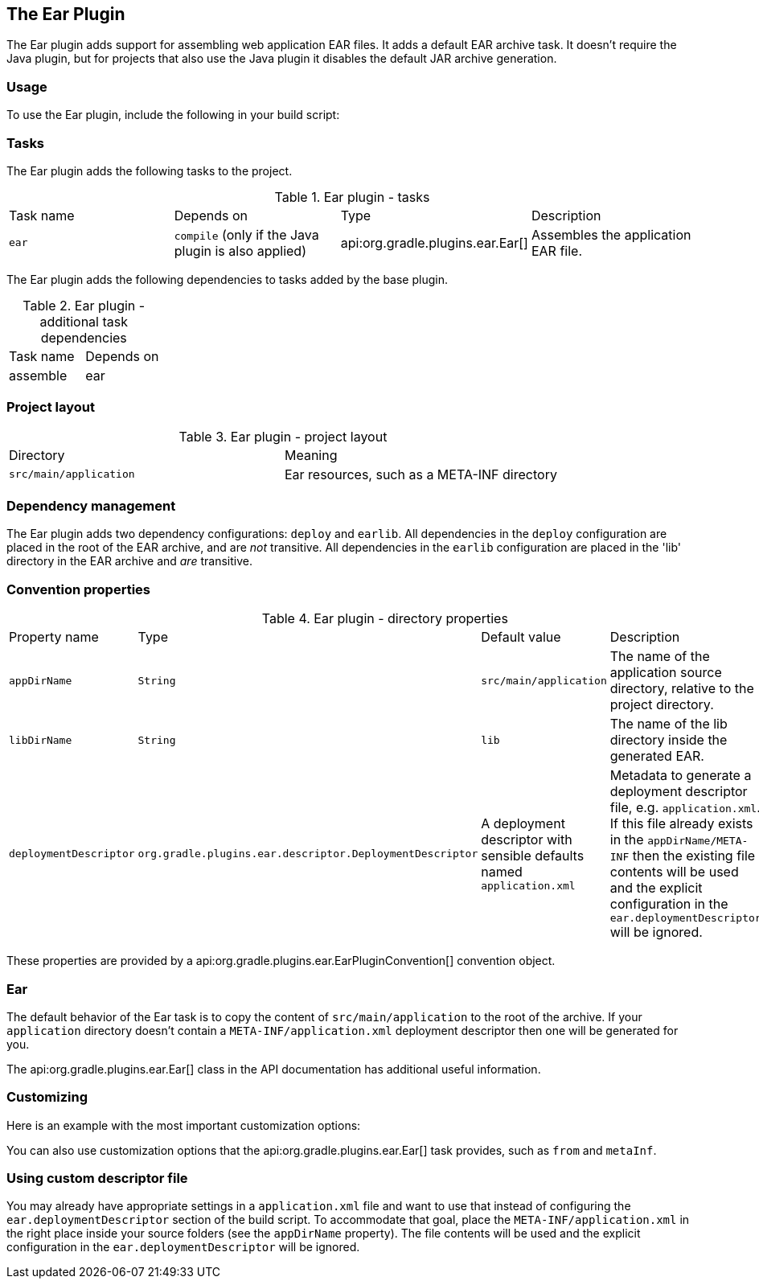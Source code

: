 // Copyright 2017 the original author or authors.
//
// Licensed under the Apache License, Version 2.0 (the "License");
// you may not use this file except in compliance with the License.
// You may obtain a copy of the License at
//
//      http://www.apache.org/licenses/LICENSE-2.0
//
// Unless required by applicable law or agreed to in writing, software
// distributed under the License is distributed on an "AS IS" BASIS,
// WITHOUT WARRANTIES OR CONDITIONS OF ANY KIND, either express or implied.
// See the License for the specific language governing permissions and
// limitations under the License.

[[ear_plugin]]
== The Ear Plugin

The Ear plugin adds support for assembling web application EAR files. It adds a default EAR archive task. It doesn't require the Java plugin, but for projects that also use the Java plugin it disables the default JAR archive generation.


[[sec:ear_usage]]
=== Usage

To use the Ear plugin, include the following in your build script:

++++
<sample xmlns:xi="http://www.w3.org/2001/XInclude" id="earWithWar" dir="ear/earWithWar" title="Using the Ear plugin">
            <sourcefile file="build.gradle" snippet="use-ear-plugin"/>
            <test args="assemble"/>
        </sample>
++++


[[sec:ear_tasks]]
=== Tasks

The Ear plugin adds the following tasks to the project.

.Ear plugin - tasks
[cols="a,a,a,a"]
|===
| Task name
| Depends on
| Type
| Description

| `ear`
| `compile` (only if the Java plugin is also applied)
| api:org.gradle.plugins.ear.Ear[]
| Assembles the application EAR file.
|===

The Ear plugin adds the following dependencies to tasks added by the base plugin.

.Ear plugin - additional task dependencies
[cols="a,a"]
|===
| Task name
| Depends on
| assemble
| ear
|===


[[sec:ear_project_layout]]
=== Project layout


.Ear plugin - project layout
[cols="a,a"]
|===
| Directory
| Meaning

| `src/main/application`
| Ear resources, such as a META-INF directory
|===


[[sec:ear_dependency_management]]
=== Dependency management

The Ear plugin adds two dependency configurations: `deploy` and `earlib`. All dependencies in the `deploy` configuration are placed in the root of the EAR archive, and are _not_ transitive. All dependencies in the `earlib` configuration are placed in the 'lib' directory in the EAR archive and _are_ transitive.

[[sec:ear_convention_properties]]
=== Convention properties


.Ear plugin - directory properties
[cols="a,a,a,a"]
|===
| Property name
| Type
| Default value
| Description

| `appDirName`
| `String`
| `src/main/application`
| The name of the application source directory, relative to the project directory.

| `libDirName`
| `String`
| `lib`
| The name of the lib directory inside the generated EAR.

| `deploymentDescriptor`
| `org.gradle.plugins.``ear.descriptor.``DeploymentDescriptor`
| A deployment descriptor with sensible defaults named `application.xml`
| Metadata to generate a deployment descriptor file, e.g. `application.xml`. If this file already exists in the `appDirName/META-INF` then the existing file contents will be used and the explicit configuration in the `ear.deploymentDescriptor` will be ignored.
|===

These properties are provided by a api:org.gradle.plugins.ear.EarPluginConvention[] convention object.

[[sec:ear_default_settings]]
=== Ear

The default behavior of the Ear task is to copy the content of `src/main/application` to the root of the archive. If your `application` directory doesn't contain a `META-INF/application.xml` deployment descriptor then one will be generated for you.

The api:org.gradle.plugins.ear.Ear[] class in the API documentation has additional useful information.

[[sec:ear_customizing]]
=== Customizing

Here is an example with the most important customization options:

++++
<sample xmlns:xi="http://www.w3.org/2001/XInclude" id="earCustomized" dir="ear/earCustomized/ear" title="Customization of ear plugin">
            <sourcefile file="build.gradle"/>
            <test args="assemble"/>
        </sample>
++++

You can also use customization options that the api:org.gradle.plugins.ear.Ear[] task provides, such as `from` and `metaInf`.

[[sec:using_custom_app_xml]]
=== Using custom descriptor file

You may already have appropriate settings in a `application.xml` file and want to use that instead of configuring the `ear.deploymentDescriptor` section of the build script. To accommodate that goal, place the `META-INF/application.xml` in the right place inside your source folders (see the `appDirName` property). The file contents will be used and the explicit configuration in the `ear.deploymentDescriptor` will be ignored.